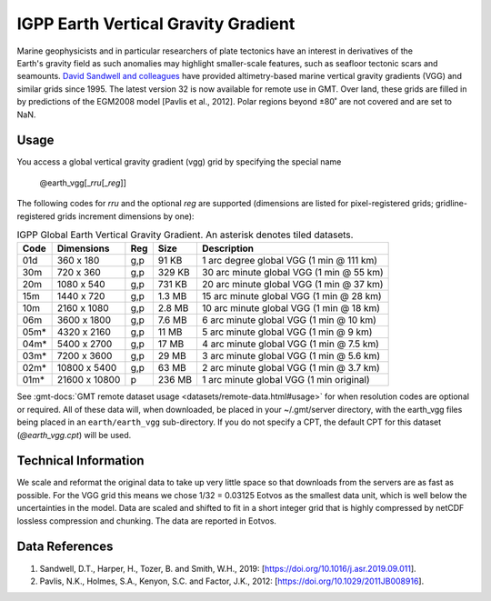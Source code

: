 IGPP Earth Vertical Gravity Gradient
-------------------------------------------
.. figure:: /_static/igpp.png
   :align: right
   :scale: 20 %

.. figure:: /_static/GMT_earth_vgg.jpg
   :width: 710 px
   :align: center

Marine geophysicists and in particular researchers of plate tectonics have an interest in derivatives of the Earth's
gravity field as such anomalies may highlight smaller-scale features, such as seafloor tectonic scars and seamounts.
`David Sandwell and colleagues <https://topex.ucsd.edu/marine_grav/mar_grav.html>`_
have provided altimetry-based marine vertical gravity gradients (VGG) and similar grids since 1995. The latest version 32 is now
available for remote use in GMT. Over land, these grids are filled in by predictions of the EGM2008 model [Pavlis et al., 2012].
Polar regions beyond ±80˚ are not covered and are set to NaN.

Usage
~~~~~

You access a global vertical gravity gradient (vgg) grid by specifying the special name

   @earth_vgg[_\ *rru*\ [_\ *reg*\ ]]

The following codes for *rr*\ *u* and the optional *reg* are supported (dimensions are listed
for pixel-registered grids; gridline-registered grids increment dimensions by one):

.. _tbl-earth_vgg:

.. table:: IGPP Global Earth Vertical Gravity Gradient. An asterisk denotes tiled datasets.

  ==== ================= === =======  ========================================
  Code Dimensions        Reg Size     Description
  ==== ================= === =======  ========================================
  01d       360 x    180 g,p   91 KB  1 arc degree global VGG (1 min @ 111 km)
  30m       720 x    360 g,p  329 KB  30 arc minute global VGG (1 min @ 55 km)
  20m      1080 x    540 g,p  731 KB  20 arc minute global VGG (1 min @ 37 km)
  15m      1440 x    720 g,p  1.3 MB  15 arc minute global VGG (1 min @ 28 km)
  10m      2160 x   1080 g,p  2.8 MB  10 arc minute global VGG (1 min @ 18 km)
  06m      3600 x   1800 g,p  7.6 MB  6 arc minute global VGG (1 min @ 10 km)
  05m*     4320 x   2160 g,p   11 MB  5 arc minute global VGG (1 min @ 9 km)
  04m*     5400 x   2700 g,p   17 MB  4 arc minute global VGG (1 min @ 7.5 km)
  03m*     7200 x   3600 g,p   29 MB  3 arc minute global VGG (1 min @ 5.6 km)
  02m*    10800 x   5400 g,p   63 MB  2 arc minute global VGG (1 min @ 3.7 km)
  01m*    21600 x  10800   p  236 MB  1 arc minute global VGG (1 min original)
  ==== ================= === =======  ========================================

See :gmt-docs:`GMT remote dataset usage <datasets/remote-data.html#usage>` for when resolution codes are optional or required.
All of these data will, when downloaded, be placed in your ~/.gmt/server directory, with
the earth_vgg files being placed in an ``earth/earth_vgg`` sub-directory. If you do not
specify a CPT, the default CPT for this dataset (*@earth_vgg.cpt*) will be used.

Technical Information
~~~~~~~~~~~~~~~~~~~~~

We scale and reformat the original data to take up very little space so that downloads
from the servers are as fast as possible.  For the VGG grid this means
we chose 1/32 = 0.03125 Eotvos  as the smallest data unit, which is well below the uncertainties in the
model.  Data are scaled and shifted to fit in a short integer grid that is highly compressed
by netCDF lossless compression and chunking.  The data are reported in Eotvos.

Data References
~~~~~~~~~~~~~~~

#. Sandwell, D.T., Harper, H., Tozer, B. and Smith, W.H., 2019: [https://doi.org/10.1016/j.asr.2019.09.011].
#. Pavlis, N.K., Holmes, S.A., Kenyon, S.C. and Factor, J.K., 2012: [https://doi.org/10.1029/2011JB008916].
